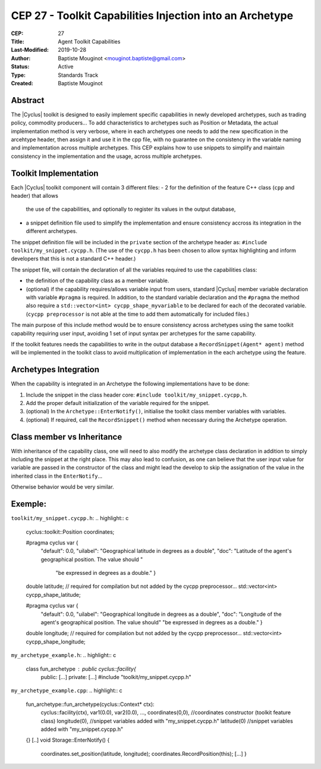 CEP 27 - Toolkit Capabilities Injection into an Archetype
*********************************************************

:CEP: 27
:Title: Agent Toolkit Capabilities
:Last-Modified: 2019-10-28
:Author: Baptiste Mouginot <mouginot.baptiste@gmail.com>
:Status: Active
:Type: Standards Track
:Created: Baptiste Mouginot


Abstract
========

The |Cyclus| toolkit is designed to easily implement specific capabilities in
newly developed archetypes, such as trading policy, commodity producers... To
add characteristics to archetypes such as Position or Metadata, the actual
implementation method is very verbose, where in each archetypes one needs to add
the new specification in the arcehtype header, then assign it and use it in the
cpp file, with no guarantee on the consistency in the variable naming and
implementation across multiple archetypes.
This CEP explains how to use snippets to simplify and maintain consistency
in the implementation and the usage, across multiple archetypes.


Toolkit Implementation
======================

Each |Cyclus| toolkit component will contain 3 different files:
- 2 for the definition of the feature C++ class (``cpp`` and header) that allows
  the use of the capabilities, and optionally to register its values in the
  output database,
- a snippet definition file used to simplify the implementation and ensure
  consistency accross its integration in the different archetypes.

The snippet definition file will be included in the ``private`` section of the
archetype header as: ``#include toolkit/my_snippet.cycpp.h``. (The use of the
``cycpp.h`` has been chosen to allow syntax highlighting and inform developers
that this is not a standard C++ header.)

The snippet file, will contain the declaration of all the variables required
to use the capabilities class:

- the definition of the capability class as a member variable.

- (optional) if the capability requires/allows variable input from users,
  standard |Cyclus| member variable declaration with variable ``#pragma`` is
  required. In addition, to the standard variable declaration and the
  ``#pragma`` the method also require a ``std::vector<int> cycpp_shape_myvariable`` 
  to be declared for each of the decorated variable. (``cycpp preprocessor`` is not able 
  at the time to add them automatically for included files.)


The main purpose of this include method would be to ensure consistency across
archetypes using the same toolkit capability requiring user input, avoiding 1
set of input syntax per archetypes for the same capability.

If the toolkit features needs the capabilities to write in the output database a
``RecordSnippet(Agent* agent)`` method will be implemented in the toolkit class to avoid
multiplication of implementation in the each archetype using the feature.


Archetypes Integration
======================

When the capability is integrated in an Archetype the following implementations
have to be done:

1. Include the snippet in the class header core: 
   ``#include toolkit/my_snippet.cycpp,h``.

2. Add the proper default initialization of the variable required for the
   snippet.

3. (optional) In the ``Archetype::EnterNotify()``, initialise the toolkit class member
   variables with variables.

4. (optional) If required, call the ``RecordSnippet()`` method when necessary during the
   Archetype operation.


Class member vs Inheritance
===========================

With inheritance of the capability class, one will need to also modify the
archetype class declaration in addition to simply including the snippet at the
right place.
This may also lead to confusion, as one can believe that the user input value
for variable are passed in the constructor of the class and might lead the
develop to skip the assignation of the value in the inherited class in the
``EnterNotify``...

Otherwise behavior would be very similar.

Exemple:
========

``toolkit/my_snippet.cycpp.h``:
.. highlight:: c
    cyclus::toolkit::Position coordinates;

    #pragma cyclus var { \
        "default": 0.0, \
        "uilabel": "Geographical latitude in degrees as a double", \
        "doc": "Latitude of the agent's geographical position. The value should " \
           "be expressed in degrees as a double." }
    double latitude;
    // required for compilation but not added by the cycpp preprocessor...
    std::vector<int> cycpp_shape_latitude;

    #pragma cyclus var { \
           "default": 0.0, \
           "uilabel": "Geographical longitude in degrees as a double", \
           "doc": "Longitude of the agent's geographical position. The value should" \
           "be expressed in degrees as a double." }
    double longitude;
    // required for compilation but not added by the cycpp preprocessor...
    std::vector<int> cycpp_shape_longitude;


``my_archetype_example.h``:
.. highlight:: c
    class fun_archetype : public cyclus::facility{
        public:
        [...]
        private:
        [...]
        #include "toolkit/my_snippet.cycpp.h"

``my_archetype_example.cpp``:
.. highlight:: c
    fun_archetype::fun_archetype(cyclus::Context* ctx):
        cyclus::facility(ctx),
        var1(0.0),
        var2(0.0),
        ...,
        coordinates(0,0), //coordinates constructor (toolkit feature class)
        longitude(0), //snippet variables added with "my_snippet.cycpp.h"
        latitude(0) //snippet variables added with "my_snippet.cycpp.h"
    {}
    [..]
    void Storage::EnterNotify() {
        coordinates.set_position(latitude, longitude);
        coordinates.RecordPosition(this);
        [...]
        }

